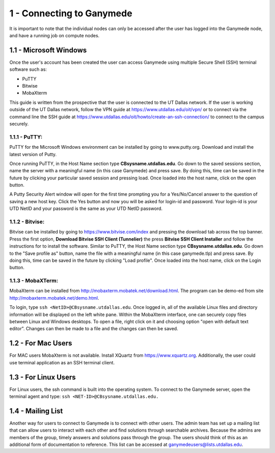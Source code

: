 .. Changelog
   -----------------------------------------------------------------------
   
.. 1.4 - Made top level sections into their own pages including this one
.. 1.3 - Template
	-RST forked. Used to be Ganymede documentation, now used for generating all kinds of system docs
.. 1.2.2 - Add AUG
	-Add Acceptable User Guidelines section
	-Add AUG pdf
	-Add Acceptable User Guidelines hyperlink to pdf
.. 1.2.1 - Compiled with Sphinx
   -Spell correction
   -Added css files to _static in sphinx
   -Added introduction paragraph to 4.2 header

.. 1.2 - Steves Onboarding Updates
   -Spell correction
   -Blurb about CPU core math
   -srun queue info added
   -Added commands to appendix A (appendix v2.0)
   -Updated variables
   
.. 1.1.1 - Mail issues
   - Updated user docs to have the mailto part. 
.. 1.1 - Fixed Issues
   - Updated UTD admin var
   - Added MPI debugging section
   - Added Ganymede Specific section
   - Added show swap mpi
   - Added default vars
.. 1.0 - First Release
   - Minor grammar edits
   - Hid items that aren't live
   - Added Slurm Commands
.. 0.9 - Visual Impovements
   - Fixed pictures to run 
   - Updated Stylesheets to be UTD! Woosh!
   - Created Matlab Section
   - Updated Slurm added inteactive jobs
   - fixed variables
   - added variables for Matlab section
.. 0.8 
   - Fixed Grammatical Error
   - Fixed unicode dashes
   - Added very basic Appendix A
   - Created HTML Documentation using Sphinx
.. 0.7
   - Changed Run Example to Serial and added Parallel 
   - Added scp and rsync
   - Fixed folder locations
   - Fixed quota names
   - Fixed numbers and title capitalization
   - Minor Grammatical edits
   - Added Appendix B - Slurm Commands
.. 0.6
   - built the sections on compilers, modules, and how to run jobs
   - added email and admin variable sections
.. 0.5
   - built out the documentation tree to include 
       - sections space constraints, 
       - compilers and modules, 
       - running jobs, 
       - application specific
   - wrote section 3 on space constraints
   - added variables for the sec 3 tables
.. 0.4
   - Changed from Word Doc to reStructuredText
   - Set Up Automated Feilds
   - Minor Grammatical Edits
.. 0.3
   - Completely created a basic Linux users guide
   - Made minor edits
   - Created heading structure and began reorganization of document
   - Created table of contents
.. 0.2
   - Major Grammar Edits
   - Removed references to 'dead' items
.. 0.1
   - Original version
   
  .. these are the predefined values
   -------------------------------
.. hpc system params
   
.. systemName should just replace mentions of the system's name not including things like domain
.. or user names in code blocks that are upper case of course
.. |systemName| replace:: Ganymede

.. systemNameLower should just replace mentions of the system's name that are lower case, not including
.. things like domain or user names in code blocks
.. |systemNameLower| replace:: ganymede
.. 
.. |hostName| replace:: @ganymede.utdallas.edu

.. |nodecpunum| replace:: 4008
.. |nodememnum| replace:: 14 TB
.. |centVer| replace:: 7.5

.. |matlabver| replace:: r2018a
.. |matlabsitenum| replace:: 12,000
.. |matlabdist| replace:: 32

.. |defcomp| replace:: **Intel**
.. |defmpi| replace:: **mvapich2**

.. admin params
.. |adminemail| replace:: ganymedeadmins@utdallas.edu
.. |mailinglistaddr| replace:: ganymedeusers@lists.utdallas.edu
.. |slurmemail| replace:: slurm@ganymede.utdallas.edu
.. |debugnodenum| replace:: 2

.. space limits
.. |homequota| replace:: 20 GB
.. |homemax| replace:: 30 GB
.. |homerectime| replace:: 7 Days
.. |scratchquota| replace:: None
.. |scratchmax| replace:: None
.. |scratchrectime| replace:: N/A

1 - Connecting to |systemName|
//////////////////////////

It is important to note that the individual nodes can only be accessed after the user has logged into the |systemName| node, and have a running job on compute nodes.

1.1 - Microsoft Windows
***********************
Once the user's account has been created the user can access |systemName| using multiple Secure Shell (SSH) terminal software such as:

- PuTTY
- Bitwise
- MobaXterm  

This guide is written from the prospective that the user is connected to the UT Dallas network.  If the user is working outside of the UT Dallas network, follow the VPN guide at https://www.utdallas.edu/oit/vpn/ or to connect via the command line the SSH guide at https://www.utdallas.edu/oit/howto/create-an-ssh-connection/  to connect to the campus securely.

1.1.1 - PuTTY:
--------------
PuTTY for the Microsoft Windows environment can be installed by going to www.putty.org. Download and install the latest version of Putty. 

.. image:: ./assets/1.1.1-1.png

Once running PuTTY, in the Host Name section type **CBsysname.utdallas.edu**.  Go down to the saved sessions section, name the server with a meaningful name (in this case |systemName|) and press save.  By doing this, time can be saved in the future by clicking your particular saved session and pressing load.  Once loaded into the host name, click on the open button. 

.. image:: ./assets/1.1.1-2.jpg

A Putty Security Alert window will open for the first time prompting you for a Yes/No/Cancel answer to the question of saving a new host key. Click the Yes button and now you will be asked for login-id and password. Your login-id is your UTD NetID and your password is the same as your UTD NetID password.

.. image:: ./assets/1.1.1-3.png

1.1.2 - Bitvise:
-----------------
Bitvise can be installed by going to https://www.bitvise.com/index and pressing the download tab across the top banner.  Press the first option, **Download Bitvise SSH Client (Tunnelier)** the press **Bitvise SSH Client Installer** and follow the instructions for to install the software. Similar to PuTTY, the Host Name section type **CBsysname.utdallas.edu**.  Go down to the "Save profile as" button, name the file with a meaningful name (in this case |systemNameLower|.tlp) and press save.  By doing this, time can be saved in the future by clicking "Load profile".  Once loaded into the host name, click on the Login button.

.. image:: ./assets/1.1.2.png

1.1.3 - MobaXTerm:
-------------------
MobaXterm can be installed from http://mobaxterm.mobatek.net/download.html. The program can be demo-ed from site http://mobaxterm.mobatek.net/demo.html. 

To login, type ``ssh <NetID>@CBsysname.utdallas.edu``. Once logged in, all of the available Linux files and directory information will be displayed on the left white pane. Within the MobaXterm interface, one can securely copy files between Linux and Windows desktops.  To open a file, right click on it and choosing option "open with default text editor". Changes can then be made to a file and the changes can then be saved. 

.. image:: ./assets/1.1.3.png

1.2 - For Mac Users
*****************************
For MAC users MobaXterm is not available.  Install XQuartz from https://www.xquartz.org. Additionally, the user could use terminal application as an SSH terminal client. 

1.3 - For Linux Users
**********************
For Linux users, the ssh command is built into the operating system.  To connect to the |systemName| server, open the terminal agent and type: ``ssh <NET-ID>@CBsysname.utdallas.edu.``

1.4 - Mailing List
*********************

Another way for users to connect to |systemName| is to connect with other users.  The admin team has set up a mailing list that can allow users to interact with each other and find solutions through searchable archives.  Because the admins are members of the group, timely answers and solutions pass through the group.  The users should think of this as an additional form of documentation to reference.  This list can be accessed at |mailinglistaddr|.

